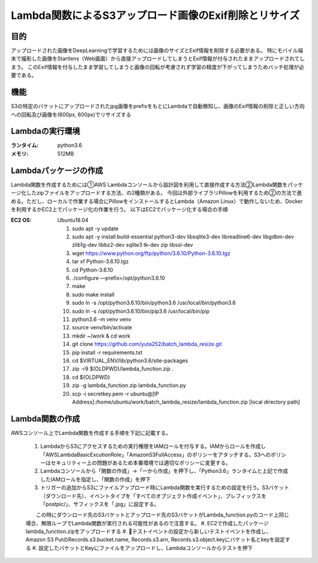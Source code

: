 ===============================================
Lambda関数によるS3アップロード画像のExif削除とリサイズ
===============================================

目的
=====
アップロードされた画像をDeepLearningで学習するためには画像のサイズとExif情報を削除する必要がある。
特にモバイル端末で撮影した画像をStartlens（Web画面）から直接アップロードしてしまうとExif情報が付与されたままアップロードされてしまう。
このExif情報を付与したまま学習してしまうと画像の回転が考慮されず学習の精度が下がってしまうためバッチ処理が必要である。

機能
====
S3の特定のバケットにアップロードされたjpg画像をprefixをもとにLambdaで自動検知し、画像のExif情報の削除と正しい方向への回転及び画像を(600px, 600px)でリサイズする

Lambdaの実行環境
==============
:ランタイム:    python3.6
:メモリ:       512MB


Lambdaパッケージの作成
===================
Lambda関数を作成するためには①AWS Lambdaコンソールから設計図を利用して直接作成する方法②Lambda関数をパッケージ化したzipファイルをアップロードする方法、の2種類がある。
今回は外部ライブラリPillowを利用するため②の方法で進める。ただし、ローカルで作業する場合にPillowをインストールするとLambda（Amazon Linux）で動作しないため、Dockerを利用するかEC2上でパッケージ化の作業を行う。
以下はEC2でパッケージ化する場合の手順

:EC2 OS:      Ubuntu18.04


    #. sudo apt -y update
    #. sudo apt -y install build-essential python3-dev libsqlite3-dev libreadline6-dev libgdbm-dev zlib1g-dev libbz2-dev sqlite3 tk-dev zip libssl-dev
    #. wget https://www.python.org/ftp/python/3.6.10/Python-3.6.10.tgz
    #. tar xf Python-3.6.10.tgz
    #. cd Python-3.6.10
    #. ./configure —prefix=/opt/python3.6.10
    #. make
    #. sudo make install
    #. sudo ln -s /opt/python3.6.10/bin/python3.6 /usr/local/bin/python3.6
    #. sudo ln -s /opt/python3.6.10/bin/pip3.6 /usr/local/bin/pip
    #. python3.6 -m venv venv
    #. source venv/bin/activate
    #. mkdir ~/work & cd work
    #. git clone https://github.com/yuta252/batch_lambda_resize.git
    #. pip install -r requirements.txt
    #. cd $VIRTUAL_ENV/lib/python3.6/site-packages
    #. zip -r9 $(OLDPWD)/lambda_function.zip .
    #. cd ${OLDPWD}
    #. zip -g lambda_function.zip lambda_function.py
    #. scp -i secretkey.pem -r ubuntu@[IP Address]:/home/ubuntu/work/batch_lambda_resize/lambda_function.zip [local directory path]


Lambda関数の作成
===============
AWSコンソール上でLambda関数を作成する手順を下記に記載する。

    #. LambdaからS3にアクセスするための実行権限をIAMロールを付与する。IAMからロールを作成し「AWSLambdaBasicExcutionRole」「AmazonS3FullAccess」のポリシーをアタッチする。S3へのポリシーはセキュリティー上の問題があるため本番環境では適切なポリシーに変更する。
    #. Lambdaコンソールから「関数の作成」→「一から作成」を押下し、「Python3.6」ランタイムと上記で作成したIAMロールを指定し、「関数の作成」を押下
    #. トリガーの追加からS3にファイルアップロード時にLambda関数を実行するための設定を行う。S3バケット（ダウンロード先）、イベントタイプを「すべてのオブジェクト作成イベント」、プレフィックスを「postpic/」、サフィックスを「.jpg」に設定する。
    　　この時にダウンロード先のS3バケットとアップロード先のS3バケットがLambda_function.pyのコード上同じ場合、無限ループでLambda関数が実行される可能性があるので注意する。
    #. EC2で作成したパッケージlambda_function.zipをアップロードする
    #. テストイベントの設定から新しいテストイベントを作成し、Amazon S3 PutのRecords.s3.bucket.name, Records.s3.arn, Records.s3.object.keyにバケット名とkeyを設定する
    #. 設定したバケットとKeyにファイルをアップロードし、Lambdaコンソールからテストを押下